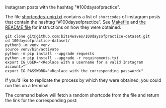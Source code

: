 Instagram posts with the hashtag "#100daysofpractice".

The file [[https://github.com/bits4waves/100daysofpractice-dataset/blob/master/shortcodes/shortcodes-uniq.txt][shortcodes-uniq.txt]] contains a list of =shortcodes= of instagram posts that contain the hashtag “#100daysofpractice”.
See [[https://github.com/bits4waves/100daysofpractice-dataset/blob/master/shortcodes/Makefile][Makefile]] and [[https://github.com/bits4waves/100daysofpractice-dataset/blob/master/shortcodes/README.org][the README file]] for instructions on how they were obtained.

#+BEGIN_EXAMPLE
git clone git@github.com:bits4waves/100daysofpractice-dataset.git
cd 100daysofpractice-dataset/
python3 -m venv venv
source venv/bin/activate
python -m pip install --upgrade requests
python -m pip install --upgrade -r requirements.txt
export IG_USER="<Replace with a username for a valid Instagram account>"
export IG_PASSWORD="<Replace with the corresponding password>"
#+END_EXAMPLE

If you’d like to replicate the process by which they were obtained, you could run this on a terminal:

The command below will fetch a random shortcode from
the file
and return the link for the corresponding post:
